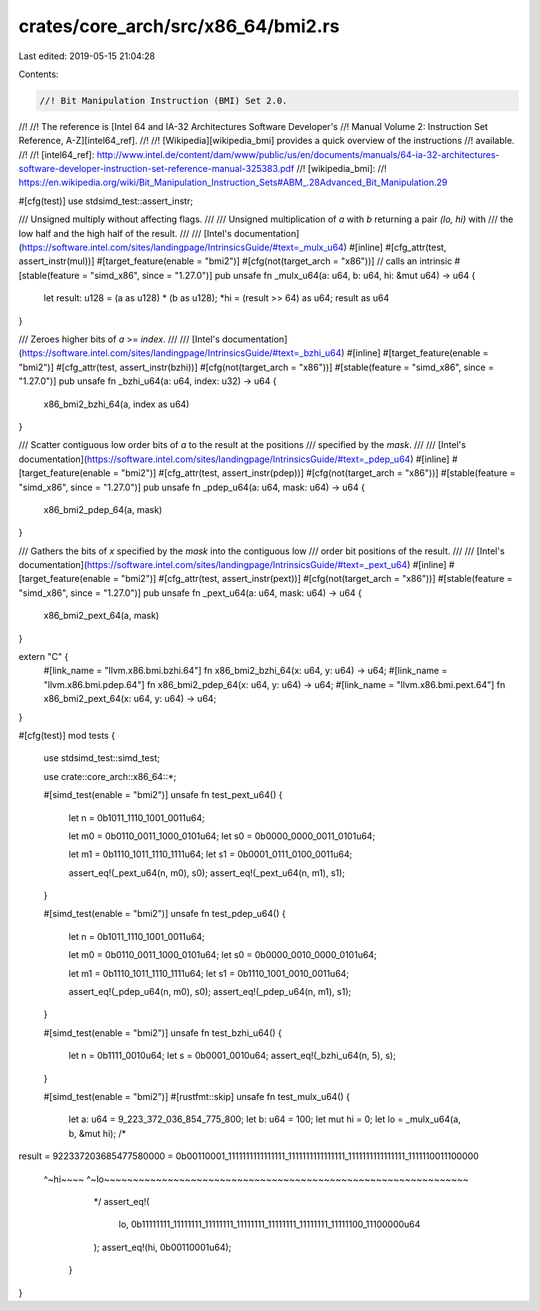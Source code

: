 crates/core_arch/src/x86_64/bmi2.rs
===================================

Last edited: 2019-05-15 21:04:28

Contents:

.. code-block:: rs

    //! Bit Manipulation Instruction (BMI) Set 2.0.
//!
//! The reference is [Intel 64 and IA-32 Architectures Software Developer's
//! Manual Volume 2: Instruction Set Reference, A-Z][intel64_ref].
//!
//! [Wikipedia][wikipedia_bmi] provides a quick overview of the instructions
//! available.
//!
//! [intel64_ref]: http://www.intel.de/content/dam/www/public/us/en/documents/manuals/64-ia-32-architectures-software-developer-instruction-set-reference-manual-325383.pdf
//! [wikipedia_bmi]:
//! https://en.wikipedia.org/wiki/Bit_Manipulation_Instruction_Sets#ABM_.28Advanced_Bit_Manipulation.29

#[cfg(test)]
use stdsimd_test::assert_instr;

/// Unsigned multiply without affecting flags.
///
/// Unsigned multiplication of `a` with `b` returning a pair `(lo, hi)` with
/// the low half and the high half of the result.
///
/// [Intel's documentation](https://software.intel.com/sites/landingpage/IntrinsicsGuide/#text=_mulx_u64)
#[inline]
#[cfg_attr(test, assert_instr(mul))]
#[target_feature(enable = "bmi2")]
#[cfg(not(target_arch = "x86"))] // calls an intrinsic
#[stable(feature = "simd_x86", since = "1.27.0")]
pub unsafe fn _mulx_u64(a: u64, b: u64, hi: &mut u64) -> u64 {
    let result: u128 = (a as u128) * (b as u128);
    *hi = (result >> 64) as u64;
    result as u64
}

/// Zeroes higher bits of `a` >= `index`.
///
/// [Intel's documentation](https://software.intel.com/sites/landingpage/IntrinsicsGuide/#text=_bzhi_u64)
#[inline]
#[target_feature(enable = "bmi2")]
#[cfg_attr(test, assert_instr(bzhi))]
#[cfg(not(target_arch = "x86"))]
#[stable(feature = "simd_x86", since = "1.27.0")]
pub unsafe fn _bzhi_u64(a: u64, index: u32) -> u64 {
    x86_bmi2_bzhi_64(a, index as u64)
}

/// Scatter contiguous low order bits of `a` to the result at the positions
/// specified by the `mask`.
///
/// [Intel's documentation](https://software.intel.com/sites/landingpage/IntrinsicsGuide/#text=_pdep_u64)
#[inline]
#[target_feature(enable = "bmi2")]
#[cfg_attr(test, assert_instr(pdep))]
#[cfg(not(target_arch = "x86"))]
#[stable(feature = "simd_x86", since = "1.27.0")]
pub unsafe fn _pdep_u64(a: u64, mask: u64) -> u64 {
    x86_bmi2_pdep_64(a, mask)
}

/// Gathers the bits of `x` specified by the `mask` into the contiguous low
/// order bit positions of the result.
///
/// [Intel's documentation](https://software.intel.com/sites/landingpage/IntrinsicsGuide/#text=_pext_u64)
#[inline]
#[target_feature(enable = "bmi2")]
#[cfg_attr(test, assert_instr(pext))]
#[cfg(not(target_arch = "x86"))]
#[stable(feature = "simd_x86", since = "1.27.0")]
pub unsafe fn _pext_u64(a: u64, mask: u64) -> u64 {
    x86_bmi2_pext_64(a, mask)
}

extern "C" {
    #[link_name = "llvm.x86.bmi.bzhi.64"]
    fn x86_bmi2_bzhi_64(x: u64, y: u64) -> u64;
    #[link_name = "llvm.x86.bmi.pdep.64"]
    fn x86_bmi2_pdep_64(x: u64, y: u64) -> u64;
    #[link_name = "llvm.x86.bmi.pext.64"]
    fn x86_bmi2_pext_64(x: u64, y: u64) -> u64;
}

#[cfg(test)]
mod tests {
    use stdsimd_test::simd_test;

    use crate::core_arch::x86_64::*;

    #[simd_test(enable = "bmi2")]
    unsafe fn test_pext_u64() {
        let n = 0b1011_1110_1001_0011u64;

        let m0 = 0b0110_0011_1000_0101u64;
        let s0 = 0b0000_0000_0011_0101u64;

        let m1 = 0b1110_1011_1110_1111u64;
        let s1 = 0b0001_0111_0100_0011u64;

        assert_eq!(_pext_u64(n, m0), s0);
        assert_eq!(_pext_u64(n, m1), s1);
    }

    #[simd_test(enable = "bmi2")]
    unsafe fn test_pdep_u64() {
        let n = 0b1011_1110_1001_0011u64;

        let m0 = 0b0110_0011_1000_0101u64;
        let s0 = 0b0000_0010_0000_0101u64;

        let m1 = 0b1110_1011_1110_1111u64;
        let s1 = 0b1110_1001_0010_0011u64;

        assert_eq!(_pdep_u64(n, m0), s0);
        assert_eq!(_pdep_u64(n, m1), s1);
    }

    #[simd_test(enable = "bmi2")]
    unsafe fn test_bzhi_u64() {
        let n = 0b1111_0010u64;
        let s = 0b0001_0010u64;
        assert_eq!(_bzhi_u64(n, 5), s);
    }

    #[simd_test(enable = "bmi2")]
    #[rustfmt::skip]
    unsafe fn test_mulx_u64() {
        let a: u64 = 9_223_372_036_854_775_800;
        let b: u64 = 100;
        let mut hi = 0;
        let lo = _mulx_u64(a, b, &mut hi);
        /*
result = 922337203685477580000 =
0b00110001_1111111111111111_1111111111111111_1111111111111111_1111110011100000
  ^~hi~~~~ ^~lo~~~~~~~~~~~~~~~~~~~~~~~~~~~~~~~~~~~~~~~~~~~~~~~~~~~~~~~~~~~~~~~
        */
        assert_eq!(
            lo,
            0b11111111_11111111_11111111_11111111_11111111_11111111_11111100_11100000u64
        );
        assert_eq!(hi, 0b00110001u64);
    }
}


